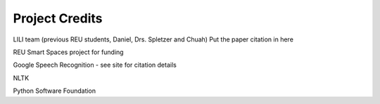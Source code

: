 Project Credits
============================================

LILI team (previous REU students, Daniel, Drs. Spletzer and Chuah)
Put the paper citation in here

REU Smart Spaces project for funding

Google Speech Recognition - see site for citation details

NLTK

Python Software Foundation

